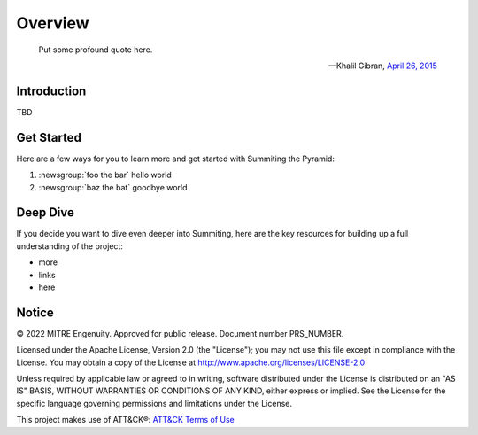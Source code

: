 Overview
========

..
  Whenever you update overview.rst, also look at README.md and consider whether
  you should make a corresponding update there.

.. epigraph::

   Put some profound quote here.

   -- Khalil Gibran, `April 26, 2015 <https://github.com/JohnLaTwC/Shared/blob/master/Defenders%20think%20in%20lists.%20Attackers%20think%20in%20graphs.%20As%20long%20as%20this%20is%20true%2C%20attackers%20win.md>`__

Introduction
------------

TBD

Get Started
-----------

Here are a few ways for you to learn more and get started with Summiting the Pyramid:

1. :newsgroup:`foo the bar` hello world
2. :newsgroup:`baz the bat` goodbye world

Deep Dive
---------

If you decide you want to dive even deeper into Summiting, here are the key resources
for building up a full understanding of the project:

* more
* links
* here

Notice
------

© 2022 MITRE Engenuity. Approved for public release. Document number PRS_NUMBER.

Licensed under the Apache License, Version 2.0 (the "License"); you may not use this
file except in compliance with the License. You may obtain a copy of the License at
http://www.apache.org/licenses/LICENSE-2.0

Unless required by applicable law or agreed to in writing, software distributed under
the License is distributed on an "AS IS" BASIS, WITHOUT WARRANTIES OR CONDITIONS OF ANY
KIND, either express or implied. See the License for the specific language governing
permissions and limitations under the License.

This project makes use of ATT&CK®: `ATT&CK Terms of Use
<https://attack.mitre.org/resources/terms-of-use/>`__
